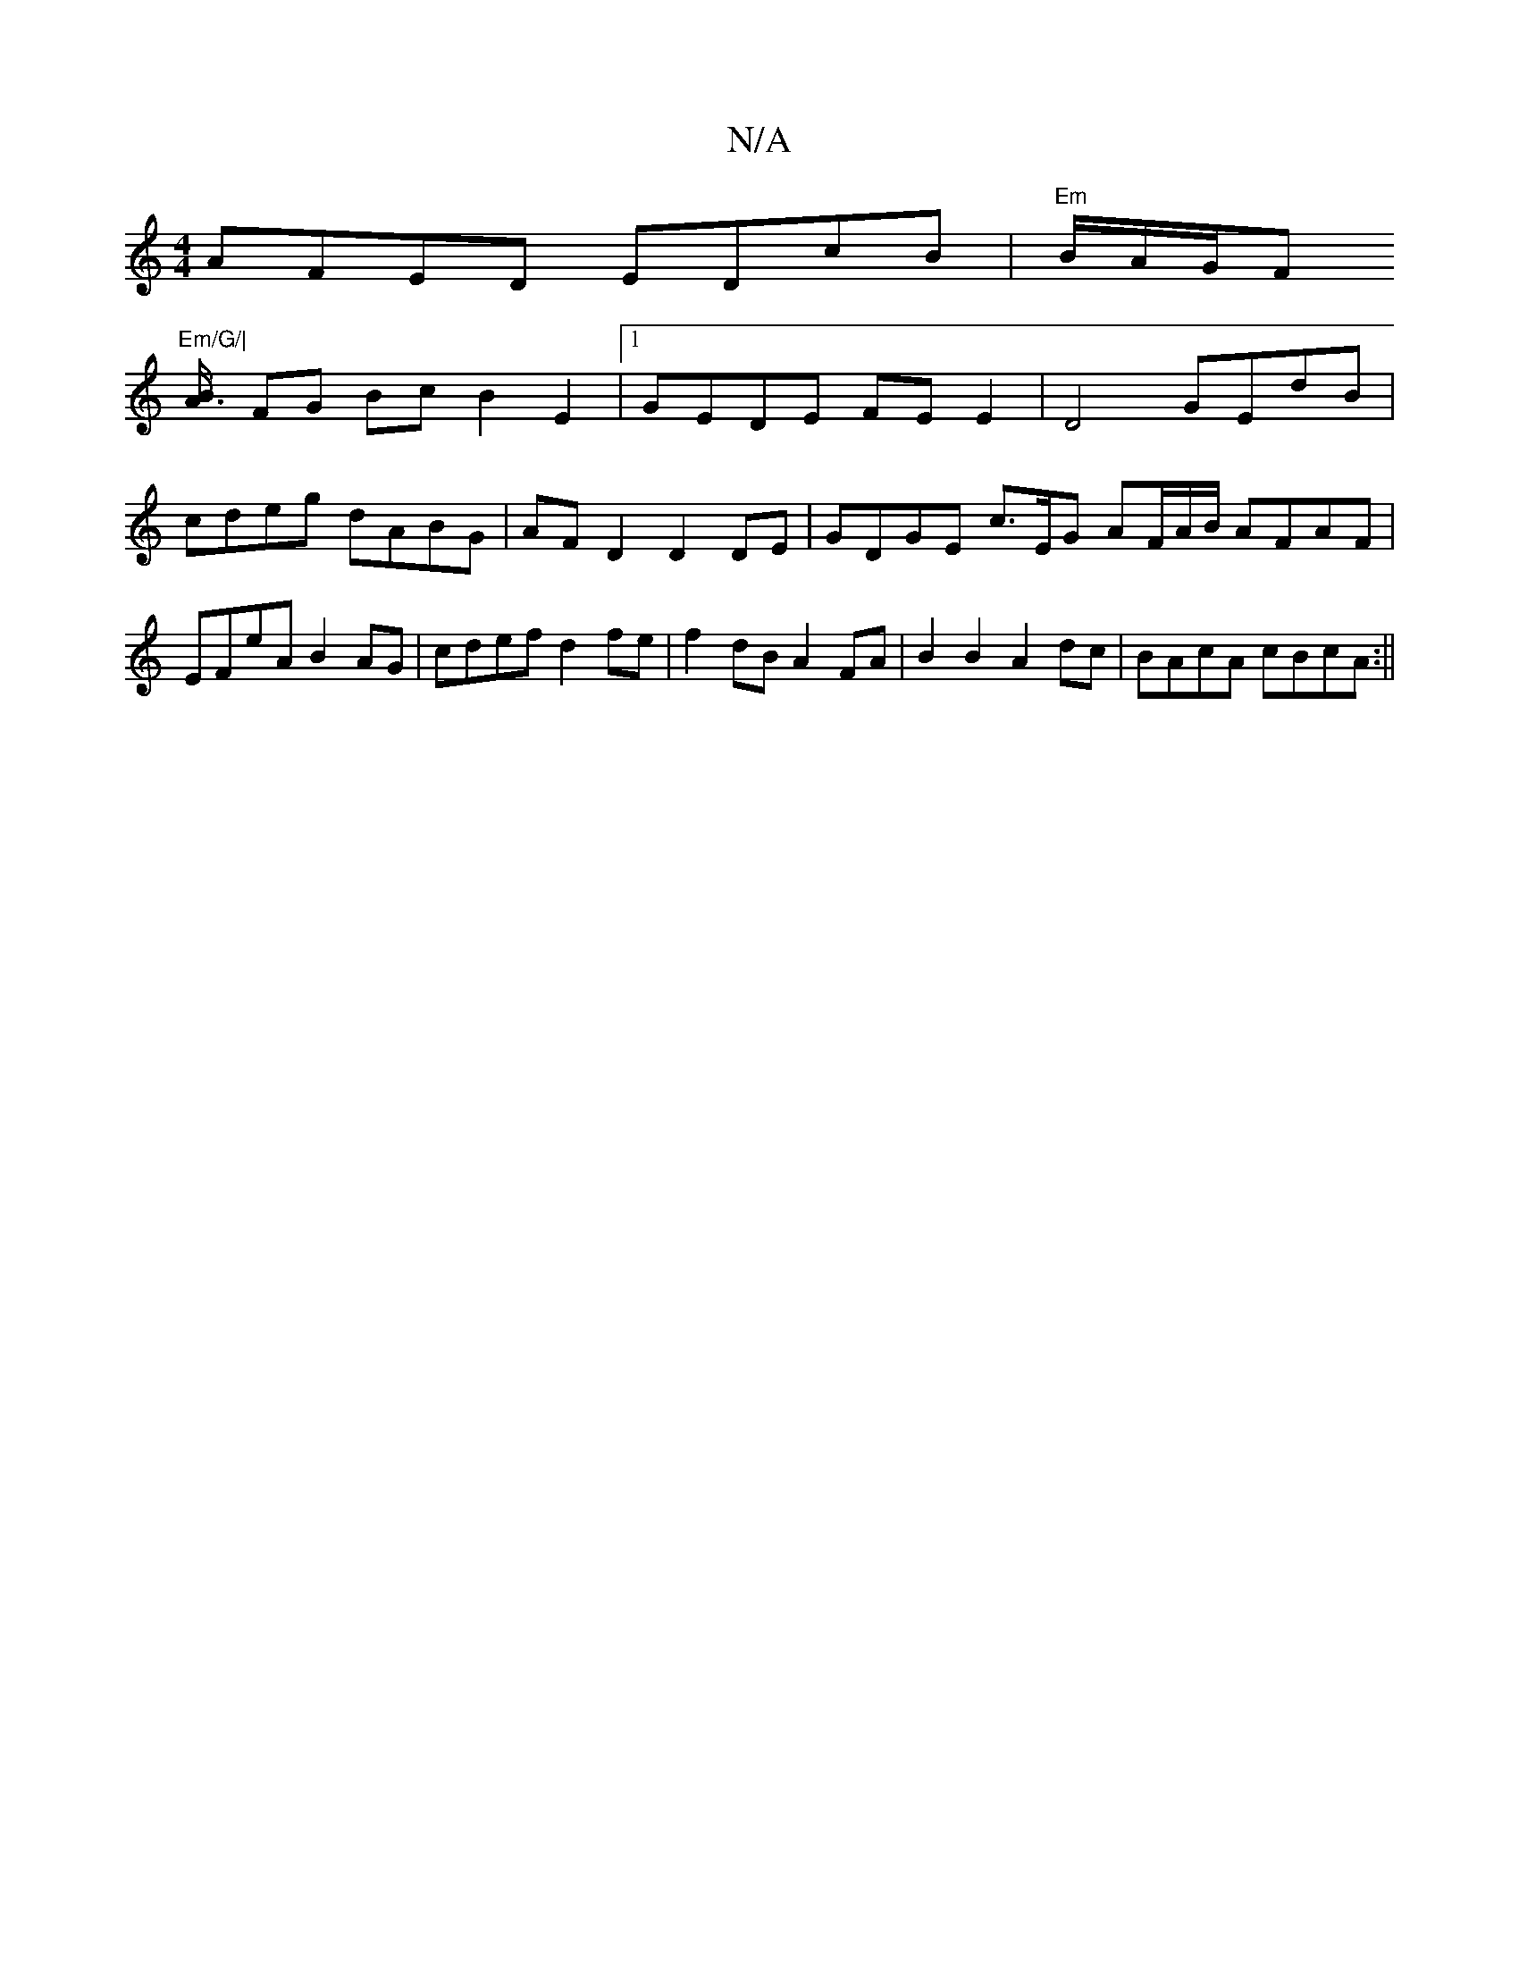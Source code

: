 X:1
T:N/A
M:4/4
R:N/A
K:Cmajor
AFED EDcB | "Em"B/A/G/F "Em/G/|
[A3/2B/2 |
FG Bc B2 E2 |1 GEDE FEE2 |D4 GEdB | cdeg dABG | AF D2 D2 DE | GDGE c>EG AF/A/B/ AFAF | EFeA B2AG | cdef d2 fe | f2 dB A2 FA | B2 B2 A2 dc | BAcA cBcA :||

d3